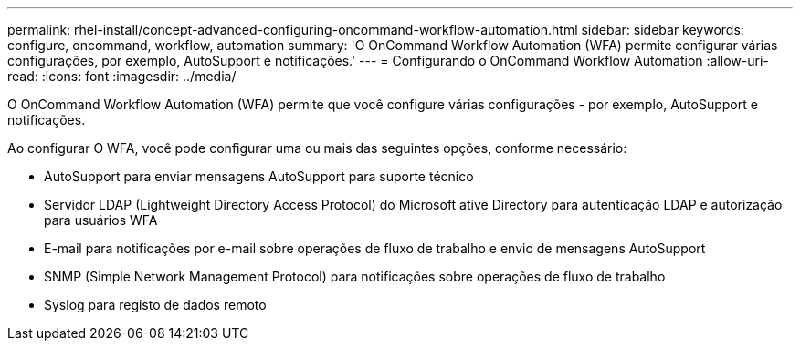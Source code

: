 ---
permalink: rhel-install/concept-advanced-configuring-oncommand-workflow-automation.html 
sidebar: sidebar 
keywords: configure, oncommand, workflow, automation 
summary: 'O OnCommand Workflow Automation (WFA) permite configurar várias configurações, por exemplo, AutoSupport e notificações.' 
---
= Configurando o OnCommand Workflow Automation
:allow-uri-read: 
:icons: font
:imagesdir: ../media/


[role="lead"]
O OnCommand Workflow Automation (WFA) permite que você configure várias configurações - por exemplo, AutoSupport e notificações.

Ao configurar O WFA, você pode configurar uma ou mais das seguintes opções, conforme necessário:

* AutoSupport para enviar mensagens AutoSupport para suporte técnico
* Servidor LDAP (Lightweight Directory Access Protocol) do Microsoft ative Directory para autenticação LDAP e autorização para usuários WFA
* E-mail para notificações por e-mail sobre operações de fluxo de trabalho e envio de mensagens AutoSupport
* SNMP (Simple Network Management Protocol) para notificações sobre operações de fluxo de trabalho
* Syslog para registo de dados remoto

